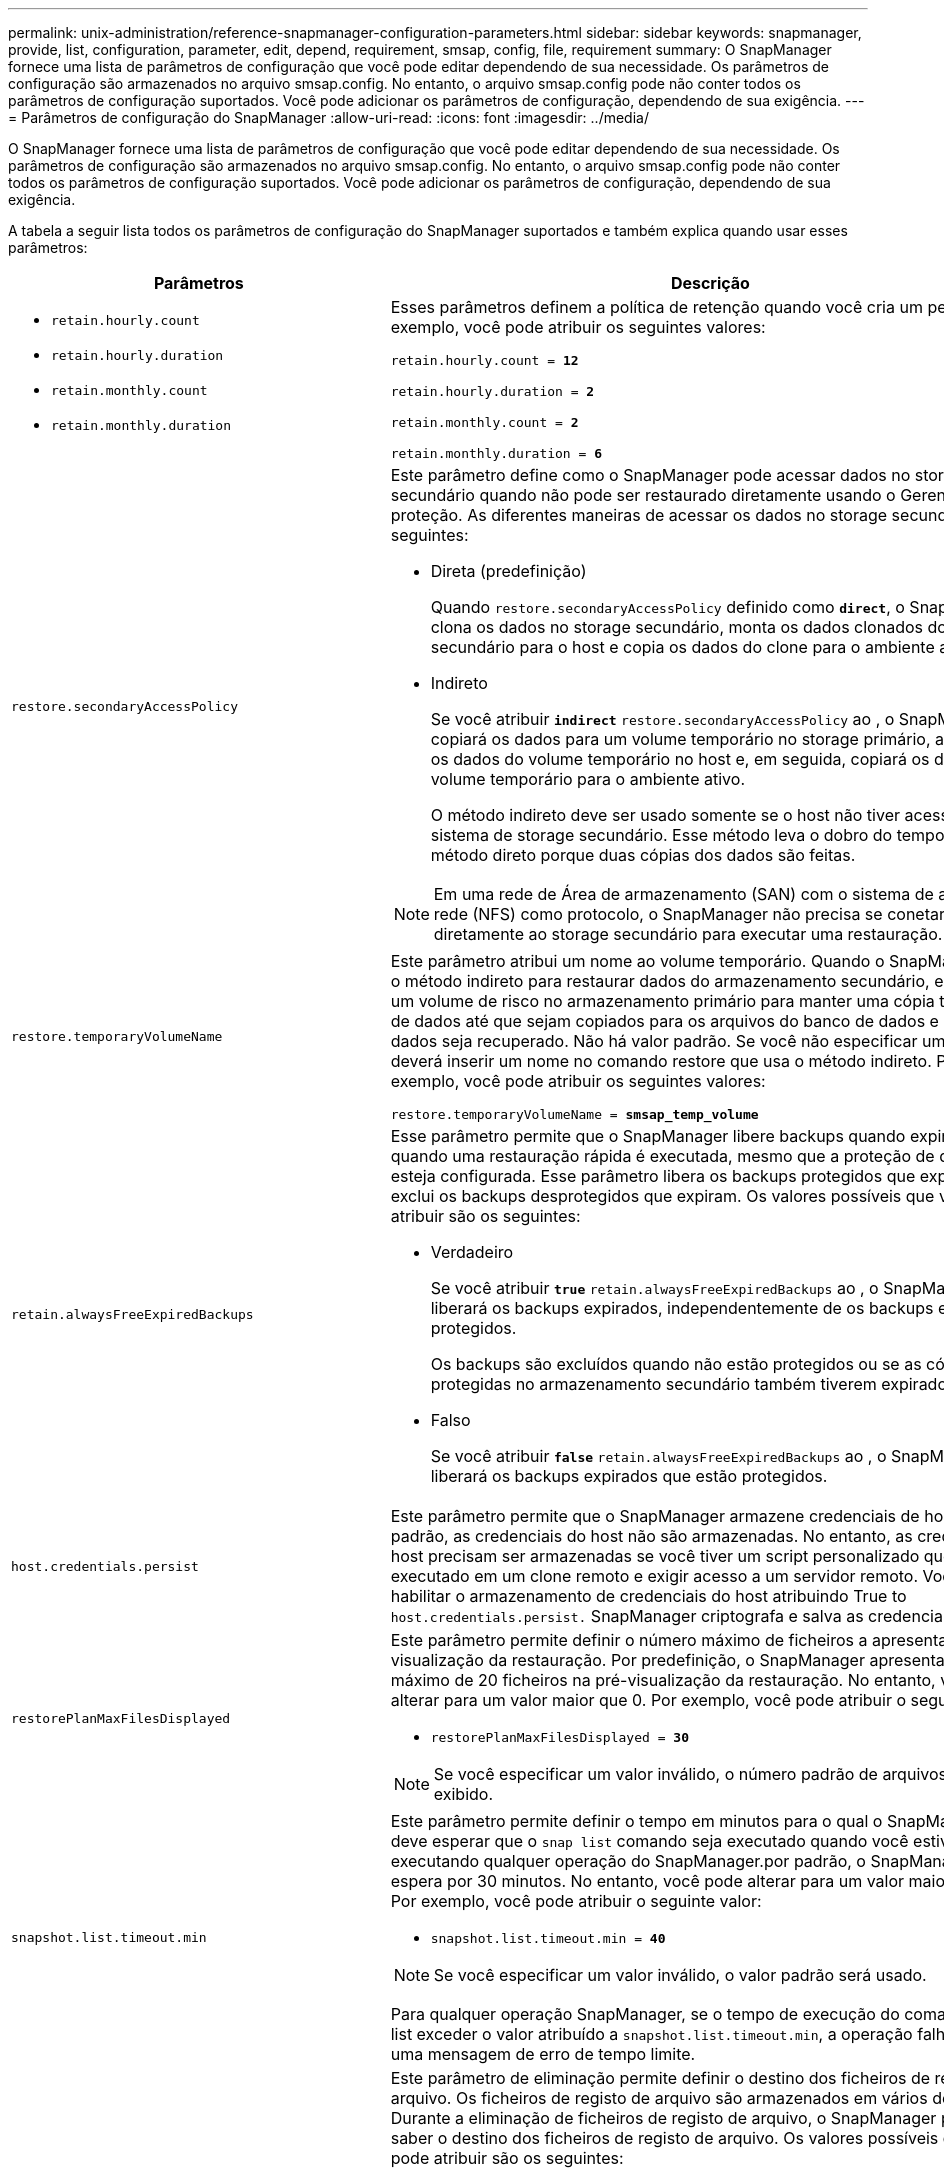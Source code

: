 ---
permalink: unix-administration/reference-snapmanager-configuration-parameters.html 
sidebar: sidebar 
keywords: snapmanager, provide, list, configuration, parameter, edit, depend, requirement, smsap, config, file, requirement 
summary: O SnapManager fornece uma lista de parâmetros de configuração que você pode editar dependendo de sua necessidade. Os parâmetros de configuração são armazenados no arquivo smsap.config. No entanto, o arquivo smsap.config pode não conter todos os parâmetros de configuração suportados. Você pode adicionar os parâmetros de configuração, dependendo de sua exigência. 
---
= Parâmetros de configuração do SnapManager
:allow-uri-read: 
:icons: font
:imagesdir: ../media/


[role="lead"]
O SnapManager fornece uma lista de parâmetros de configuração que você pode editar dependendo de sua necessidade. Os parâmetros de configuração são armazenados no arquivo smsap.config. No entanto, o arquivo smsap.config pode não conter todos os parâmetros de configuração suportados. Você pode adicionar os parâmetros de configuração, dependendo de sua exigência.

A tabela a seguir lista todos os parâmetros de configuração do SnapManager suportados e também explica quando usar esses parâmetros:

[cols="1a,3a"]
|===
| Parâmetros | Descrição 


 a| 
* `retain.hourly.count`
* `retain.hourly.duration`
* `retain.monthly.count`
* `retain.monthly.duration`

 a| 
Esses parâmetros definem a política de retenção quando você cria um perfil. Por exemplo, você pode atribuir os seguintes valores:

`retain.hourly.count = *12*`

`retain.hourly.duration = *2*`

`retain.monthly.count = *2*`

`retain.monthly.duration = *6*`



 a| 
`restore.secondaryAccessPolicy`
 a| 
Este parâmetro define como o SnapManager pode acessar dados no storage secundário quando não pode ser restaurado diretamente usando o Gerenciador de proteção. As diferentes maneiras de acessar os dados no storage secundário são as seguintes:

* Direta (predefinição)
+
Quando `restore.secondaryAccessPolicy` definido como `*direct*`, o SnapManager clona os dados no storage secundário, monta os dados clonados do storage secundário para o host e copia os dados do clone para o ambiente ativo.

* Indireto
+
Se você atribuir `*indirect*` `restore.secondaryAccessPolicy` ao , o SnapManager copiará os dados para um volume temporário no storage primário, armazenará os dados do volume temporário no host e, em seguida, copiará os dados do volume temporário para o ambiente ativo.

+
O método indireto deve ser usado somente se o host não tiver acesso direto ao sistema de storage secundário. Esse método leva o dobro do tempo que o método direto porque duas cópias dos dados são feitas.




NOTE: Em uma rede de Área de armazenamento (SAN) com o sistema de arquivos de rede (NFS) como protocolo, o SnapManager não precisa se conetar diretamente ao storage secundário para executar uma restauração.



 a| 
`restore.temporaryVolumeName`
 a| 
Este parâmetro atribui um nome ao volume temporário. Quando o SnapManager usa o método indireto para restaurar dados do armazenamento secundário, ele requer um volume de risco no armazenamento primário para manter uma cópia temporária de dados até que sejam copiados para os arquivos do banco de dados e o banco de dados seja recuperado. Não há valor padrão. Se você não especificar um valor, deverá inserir um nome no comando restore que usa o método indireto. Por exemplo, você pode atribuir os seguintes valores:

`restore.temporaryVolumeName = *smsap_temp_volume*`



 a| 
`retain.alwaysFreeExpiredBackups`
 a| 
Esse parâmetro permite que o SnapManager libere backups quando expiram e quando uma restauração rápida é executada, mesmo que a proteção de dados não esteja configurada. Esse parâmetro libera os backups protegidos que expiram e exclui os backups desprotegidos que expiram. Os valores possíveis que você pode atribuir são os seguintes:

* Verdadeiro
+
Se você atribuir `*true*` `retain.alwaysFreeExpiredBackups` ao , o SnapManager liberará os backups expirados, independentemente de os backups estarem protegidos.

+
Os backups são excluídos quando não estão protegidos ou se as cópias protegidas no armazenamento secundário também tiverem expirado.

* Falso
+
Se você atribuir `*false*` `retain.alwaysFreeExpiredBackups` ao , o SnapManager liberará os backups expirados que estão protegidos.





 a| 
`host.credentials.persist`
 a| 
Este parâmetro permite que o SnapManager armazene credenciais de host. Por padrão, as credenciais do host não são armazenadas. No entanto, as credenciais do host precisam ser armazenadas se você tiver um script personalizado que seja executado em um clone remoto e exigir acesso a um servidor remoto. Você pode habilitar o armazenamento de credenciais do host atribuindo True to `host.credentials.persist.` SnapManager criptografa e salva as credenciais do host.



 a| 
`restorePlanMaxFilesDisplayed`
 a| 
Este parâmetro permite definir o número máximo de ficheiros a apresentar na pré-visualização da restauração. Por predefinição, o SnapManager apresenta um máximo de 20 ficheiros na pré-visualização da restauração. No entanto, você pode alterar para um valor maior que 0. Por exemplo, você pode atribuir o seguinte valor:

* `restorePlanMaxFilesDisplayed = *30*`



NOTE: Se você especificar um valor inválido, o número padrão de arquivos será exibido.



 a| 
`snapshot.list.timeout.min`
 a| 
Este parâmetro permite definir o tempo em minutos para o qual o SnapManager deve esperar que o `snap list` comando seja executado quando você estiver executando qualquer operação do SnapManager.por padrão, o SnapManager espera por 30 minutos. No entanto, você pode alterar para um valor maior que 0. Por exemplo, você pode atribuir o seguinte valor:

* `snapshot.list.timeout.min = *40*`



NOTE: Se você especificar um valor inválido, o valor padrão será usado.

Para qualquer operação SnapManager, se o tempo de execução do comando snap list exceder o valor atribuído a `snapshot.list.timeout.min`, a operação falhará com uma mensagem de erro de tempo limite.



 a| 
`pruneIfFileExistsInOtherDestination`
 a| 
Este parâmetro de eliminação permite definir o destino dos ficheiros de registos de arquivo. Os ficheiros de registo de arquivo são armazenados em vários destinos. Durante a eliminação de ficheiros de registo de arquivo, o SnapManager precisa de saber o destino dos ficheiros de registo de arquivo. Os valores possíveis que você pode atribuir são os seguintes:

* Quando pretender definir os ficheiros de registo de arquivo a partir de um destino especificado, tem de atribuir `*false*` a `pruneIfFileExistsInOtherDestination`.
* Quando pretender definir os ficheiros de registo de arquivo a partir de um destino externo, tem de atribuir `*true*` a `pruneIfFileExistsInOtherDestination`.




 a| 
`prune.archivelogs.backedup.from.otherdestination`
 a| 
Este parâmetro de eliminação permite que você defina os arquivos de log de arquivo que são copiados dos destinos de log de arquivo especificados ou os backups de destinos de log de arquivo externo. Os valores possíveis que você pode atribuir são os seguintes:

* Quando pretender definir os ficheiros de registo de arquivo a partir dos destinos especificados e se os ficheiros de registo de arquivo forem copiados a partir dos destinos especificados utilizando `-prune-dest`, tem de atribuir a. `*false*`
+
`prune.archivelogs.backedup.from.otherdestination`.

* Quando pretender definir os ficheiros de registo de arquivo a partir de destinos especificados e se os ficheiros de registo de arquivo tiverem uma cópia de segurança de pelo menos uma vez de qualquer um dos outros destinos, tem de atribuir `*true*` a
+
`prune.archivelogs.backedup.from.otherdestination`.





 a| 
`maximum.archivelog.files.toprune.atATime`
 a| 
Este parâmetro de eliminação permite definir o número máximo de ficheiros de registo de arquivo que pode podar num determinado momento. Por exemplo, você pode atribuir o seguinte valor:

`maximum.archivelog.files.toprune.atATime = *998*`


NOTE: O valor a que pode ser atribuído `maximum.archivelog.files.toprune.atATime` tem de ser inferior a 1000.



 a| 
`archivelogs.consolidate`
 a| 
Esse parâmetro permite que o SnapManager libere os backups de log de arquivamento duplicados se você atribuir `*true*` `archivelogs.consolidate` ao .



 a| 
`suffix.backup.label.with.logs`
 a| 
Este parâmetro permite especificar o sufixo que deseja adicionar para diferenciar os nomes de rótulos do backup de dados e do backup de log de arquivamento.

Por exemplo, quando você atribui `*logs*` `suffix.backup.label.with.logs` ao , _logs é adicionado como um sufixo ao rótulo de backup do log de arquivamento. O rótulo de backup do log de arquivamento seria `arch_logs`então .



 a| 
`backup.archivelogs.beyond.missingfiles`
 a| 
Este parâmetro permite que o SnapManager inclua os arquivos de log de arquivo ausentes no backup.

Os ficheiros de registo de arquivo que não existem no sistema de ficheiros ativo não estão incluídos na cópia de segurança. Se pretender incluir todos os ficheiros de registo de arquivo, mesmo aqueles que não existem no sistema de ficheiros ativo, tem de atribuir `*true*` ao `backup.archivelogs.beyond.missingfiles`.

Pode atribuir `*false*` para ignorar os ficheiros de registo de arquivo em falta.



 a| 
`srvctl.timeout`
 a| 
Este parâmetro permite definir o valor de tempo limite para o `srvctl` comando.


NOTE: O controle de servidor (SRVCTL) é um utilitário para gerenciar instâncias RAC.

Quando o SnapManager leva mais tempo para executar o `srvctl` comando do que o valor de tempo limite, a operação SnapManager falha com esta mensagem de erro: `Error: Timeout occurred while executing command: srvctl status`.



 a| 
`snapshot.restore.storageNameCheck`
 a| 
Esse parâmetro permite que o SnapManager execute a operação de restauração com cópias Snapshot criadas antes de migrar do Data ONTAP operando no modo 7 para o Data ONTAP agrupado.o valor padrão atribuído ao parâmetro é `*false*`. Se você migrou do Data ONTAP operando no modo 7 para o Clustered Data ONTAP, mas deseja usar as cópias Snapshot criadas antes da migração, defina `snapshot.restore.storageNameCheck=*true*`.



 a| 
`services.common.disableAbort`
 a| 
Este parâmetro desativa a limpeza após falha de operações de longa execução. Você pode definir `services.common.disableAbort=*true*`.por exemplo, se você estiver executando uma operação de clone que seja executada por muito tempo e depois falhar por causa de um erro Oracle, talvez você não queira limpar o clone. Se você `services.common.disableAbort=*true*`definir , o clone não será excluído. Você pode corrigir o problema do Oracle e reiniciar a operação de clone a partir do ponto em que falhou.



 a| 
* `backup.sleep.dnfs.layout`
* `backup.sleep.dnfs.secs`

 a| 
Esses parâmetros ativam o mecanismo de suspensão no layout Direct NFS (DNFS). Depois de criar o backup de arquivos de controle usando DNFS ou um sistema de arquivos de rede (NFS), o SnapManager tenta ler os arquivos de controle, mas os arquivos podem não ser encontrados.

Para ativar o mecanismo de suspensão, certifique-se de que `backup.sleep.dnfs.layout=*true*`. O valor padrão é `*true*`.

Quando ativar o mecanismo de suspensão, tem de atribuir o tempo de suspensão ao `backup.sleep.dnfs.secs`. O tempo de sono atribuído é em segundos e o valor depende do seu ambiente. O valor padrão é de 5 segundos.

Por exemplo:

* `backup.sleep.dnfs.layout=*true*`
* `backup.sleep.dnfs.secs=2`




 a| 
* `override.default.backup.pattern`
* `new.default.backup.pattern`

 a| 
Quando você não especifica o rótulo de backup, o SnapManager cria um rótulo de backup padrão. Estes parâmetros SnapManager permitem personalizar a etiqueta de cópia de segurança predefinida.

Para ativar a personalização da etiqueta de cópia de segurança, certifique-se de que o valor de `override.default.backup.pattern` está definido como `*true*`. O valor padrão é `*false*`.

Para atribuir o novo padrão do rótulo de backup, você pode atribuir palavras-chave como nome do banco de dados, nome do perfil, escopo, modo e nome do host ao `new.default.backup.pattern`. As palavras-chave devem ser separadas usando um sublinhado. Por exemplo, `new.default.backup.pattern=*dbname_profile_hostname_scope_mode*`.


NOTE: O carimbo de data/hora é incluído automaticamente no final do rótulo gerado.



 a| 
`allow.underscore.in.clone.sid`
 a| 
O Oracle suporta o uso do sublinhado no clone SID do Oracle 11gR2. Este parâmetro SnapManager permite que você inclua um sublinhado no nome do clone SID.

Para incluir um sublinhado no nome do clone SID, certifique-se de que o valor de `allow.underscore.in.clone.sid` está definido como `*true*`. O valor padrão é verdadeiro.

Se você estiver usando uma versão Oracle anterior ao Oracle 11gR2 ou se não quiser incluir um sublinhado no nome do clone SID, defina o valor como `*false*`.



 a| 
`oracle.parameters.with.comma`
 a| 
Este parâmetro permite especificar todos os parâmetros Oracle que têm vírgula (,) como valor.ao executar qualquer operação que o SnapManager usa `oracle.parameters.with.comma` para verificar todos os parâmetros Oracle e ignorar a divisão dos valores.

Por exemplo, se o valor de `_nls_numeric_characters=,_`, `oracle.parameters.with.comma=_nls_numeric_characters_` especifique . Se houver vários parâmetros Oracle com vírgula como valor, você deverá especificar todos os parâmetros no `oracle.parameters.with.comma`.



 a| 
* `archivedLogs.exclude`
* `archivedLogs.exclude.fileslike`
* `<db-unique-name>.archivedLogs.exclude.fileslike`

 a| 
Esses parâmetros permitem que o SnapManager exclua os arquivos de log de arquivamento dos perfis e backups se o banco de dados não estiver em um sistema de armazenamento habilitado para cópia Snapshot e você quiser executar operações do SnapManager nesse sistema de armazenamento.


NOTE: Você deve incluir os parâmetros de exclusão no arquivo de configuração antes de criar um perfil.

Os valores atribuídos a esses parâmetros podem ser um diretório de nível superior ou um ponto de montagem onde os arquivos de log de arquivo estão presentes ou um subdiretório. Se um diretório de nível superior ou um ponto de montagem for especificado e se a proteção de dados estiver ativada para um perfil no host, esse ponto de montagem ou diretório não será incluído no conjunto de dados criado no Protection Manager. Quando há vários arquivos de log de arquivamento a serem excluídos do host, você deve separar os caminhos do arquivo de log usando vírgulas.

Para excluir que os arquivos de log de arquivamento sejam incluídos no perfil e que estejam sendo copiados, você deve incluir um dos seguintes parâmetros:

* `archivedLogs.exclude` para especificar uma expressão regular para excluir arquivos de log de arquivo de todos os perfis ou backups.
+
Os arquivos de log de arquivo que correspondem à expressão regular são excluídos de todos os perfis e backups.

+
Por exemplo, você pode definir archivedLogs.exclude `/arch/logs/on/local/disk1/.****,/arch/logs/on/local/disk2/.****` . Para bancos de dados ASM, você pode definir `archivedLogs.exclude = \\+KHDB_ARCH_DEST/khdb/archivelog/.******,\\+KHDB_NONNAARCHTWO/khdb/archivelog/.*****`.

* `archivedLogs.exclude.fileslike` Para especificar uma expressão SQL para excluir arquivos de log de arquivamento de todos os perfis ou backups.
+
Os arquivos de log de arquivo que correspondem à expressão SQL são excluídos de todos os perfis e backups.

+
Por exemplo, você pode `archivedLogs.exclude.fileslike = /arch/logs/on/local/disk1/%,/arch/logs/on/local/disk2/%` definir .

* `<db-unique-name>.archivedLogs.exclude.fileslike` Para especificar uma expressão SQL para excluir arquivos de log de arquivamento somente do perfil ou o backup criado para o banco de dados com o especificado `_db-unique-name_`.
+
Os arquivos de log de arquivo que correspondem à expressão SQL são excluídos do perfil e backups.

+
Por exemplo, você pode `mydb.archivedLogs.exclude.fileslike = /arch/logs/on/local/disk1/%,/arch/logs/on/local/disk2/%` definir .




NOTE: As ferramentas BR*não suportam os seguintes parâmetros, mesmo que estes parâmetros estejam configurados para excluir arquivos de log de arquivo:

* `archivedLogs.exclude.fileslike`
* `<db-unique-name>.archivedLogs.exclude.fileslike`


|===